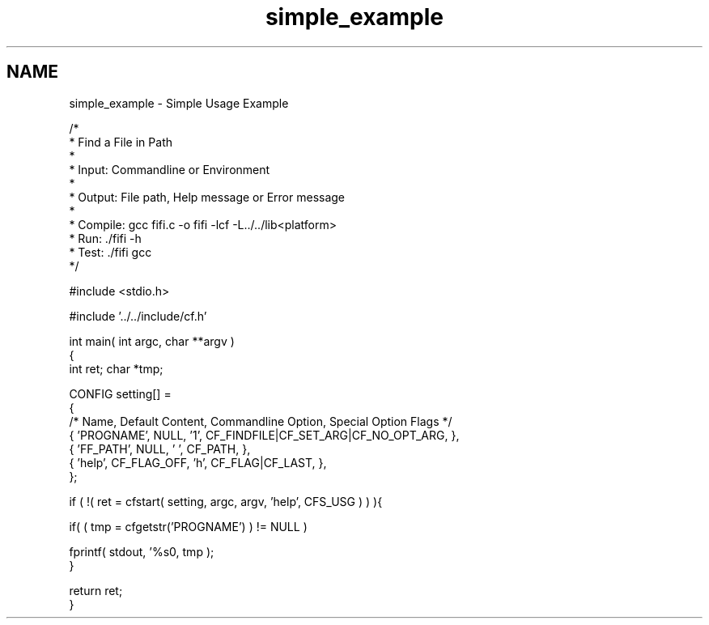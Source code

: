 .TH "simple_example" 3 "29 Jan 2009" "Version Patchlevel 20" "CFLIB - Flexible Configuration Library" \" -*- nroff -*-
.ad l
.nh
.SH NAME
simple_example \- Simple Usage Example 
.PP
.nf

/*
 *    Find a File in Path
 *
 *    Input:  Commandline or Environment
 *
 *    Output: File path, Help message or Error message
 *
 *    Compile: gcc fifi.c -o fifi -lcf -L../../lib<platform>
 *    Run:     ./fifi -h
 *    Test:    ./fifi gcc
 */

#include <stdio.h>

#include '../../include/cf.h'

int main( int argc, char **argv )
{
    int ret; char *tmp;

    CONFIG setting[] =
    {
        /* Name, Default Content, Commandline Option, Special Option Flags */
        { 'PROGNAME', NULL,        '1', CF_FINDFILE|CF_SET_ARG|CF_NO_OPT_ARG, },
        { 'FF_PATH',  NULL,        ' ', CF_PATH,                              },
        { 'help',     CF_FLAG_OFF, 'h', CF_FLAG|CF_LAST,                      },
    };

    if ( !( ret = cfstart( setting, argc, argv, 'help', CFS_USG ) ) ){

        if( ( tmp = cfgetstr('PROGNAME') ) != NULL )

            fprintf( stdout, '%s\n', tmp );
    }

    return ret;
}
.fi
.PP
 
